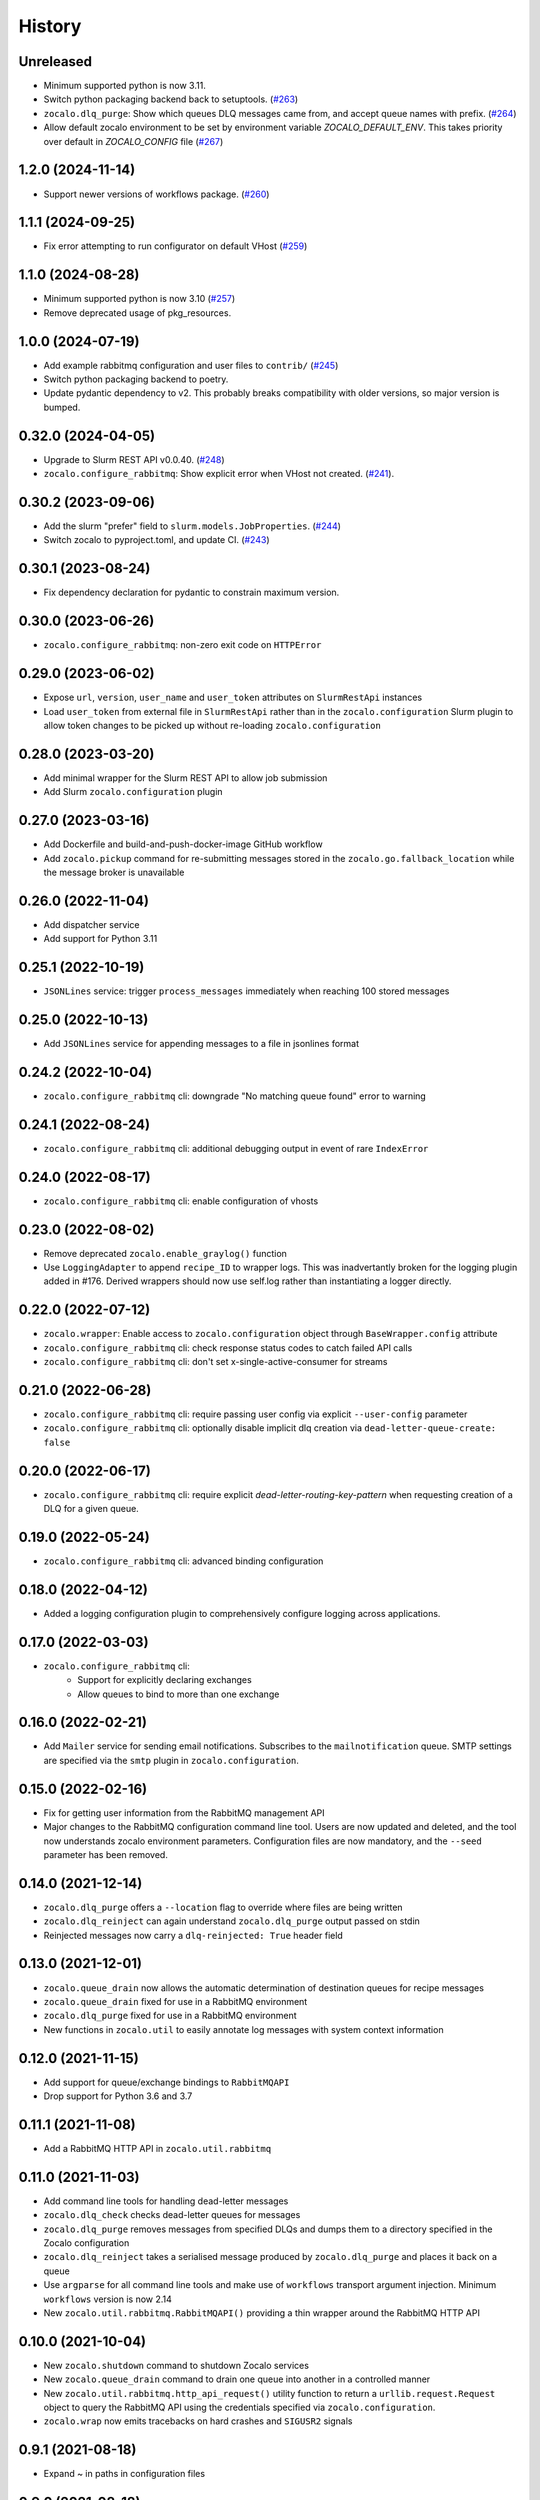 =======
History
=======

Unreleased
----------
- Minimum supported python is now 3.11.
- Switch python packaging backend back to setuptools. (`#263 <https://github.com/DiamondLightSource/python-zocalo/pull/263>`_)
- ``zocalo.dlq_purge``: Show which queues DLQ messages came from, and accept queue names with prefix. (`#264 <https://github.com/DiamondLightSource/python-zocalo/pull/264>`_)
- Allow default zocalo environment to be set by environment variable `ZOCALO_DEFAULT_ENV`. This takes priority over default in `ZOCALO_CONFIG` file (`#267 <https://github.com/DiamondLightSource/python-zocalo/pull/267>`_)  

1.2.0 (2024-11-14)
------------------
* Support newer versions of workflows package. (`#260 <https://github.com/DiamondLightSource/python-zocalo/pull/260>`_)

1.1.1 (2024-09-25)
------------------
* Fix error attempting to run configurator on default VHost (`#259 <https://github.com/DiamondLightSource/python-zocalo/pull/259>`_)

1.1.0 (2024-08-28)
------------------
* Minimum supported python is now 3.10 (`#257 <https://github.com/DiamondLightSource/python-zocalo/pull/257>`_)
* Remove deprecated usage of pkg_resources.

1.0.0 (2024-07-19)
------------------
* Add example rabbitmq configuration and user files to ``contrib/`` (`#245 <https://github.com/DiamondLightSource/python-zocalo/pull/245>`_)
* Switch python packaging backend to poetry.
* Update pydantic dependency to v2. This probably breaks compatibility with older versions, so major version is bumped.

0.32.0 (2024-04-05)
-------------------
* Upgrade to Slurm REST API v0.0.40. (`#248 <https://github.com/DiamondLightSource/python-zocalo/pull/248>`_)
* ``zocalo.configure_rabbitmq``: Show explicit error when VHost not created. (`#241 <https://github.com/DiamondLightSource/python-zocalo/pull/241>`_).

0.30.2 (2023-09-06)
-------------------
* Add the slurm "prefer" field to ``slurm.models.JobProperties``. (`#244 <https://github.com/DiamondLightSource/python-zocalo/pull/244>`_)
* Switch zocalo to pyproject.toml, and update CI. (`#243 <https://github.com/DiamondLightSource/python-zocalo/pull/243>`_)

0.30.1 (2023-08-24)
-------------------
* Fix dependency declaration for pydantic to constrain maximum version.

0.30.0 (2023-06-26)
-------------------
* ``zocalo.configure_rabbitmq``: non-zero exit code on ``HTTPError``

0.29.0 (2023-06-02)
-------------------
* Expose ``url``, ``version``, ``user_name`` and ``user_token`` attributes on ``SlurmRestApi`` instances
* Load ``user_token`` from external file in ``SlurmRestApi`` rather than in the ``zocalo.configuration`` Slurm plugin to allow token changes to be picked up without re-loading ``zocalo.configuration``

0.28.0 (2023-03-20)
-------------------
* Add minimal wrapper for the Slurm REST API to allow job submission
* Add Slurm ``zocalo.configuration`` plugin

0.27.0 (2023-03-16)
-------------------
* Add Dockerfile and build-and-push-docker-image GitHub workflow
* Add ``zocalo.pickup`` command for re-submitting messages stored in the ``zocalo.go.fallback_location`` while the message broker is unavailable

0.26.0 (2022-11-04)
-------------------
* Add dispatcher service
* Add support for Python 3.11

0.25.1 (2022-10-19)
-------------------
* ``JSONLines`` service: trigger ``process_messages`` immediately when reaching 100 stored messages

0.25.0 (2022-10-13)
-------------------
* Add ``JSONLines`` service for appending messages to a file in jsonlines format

0.24.2 (2022-10-04)
-------------------
* ``zocalo.configure_rabbitmq`` cli: downgrade "No matching queue found" error to warning

0.24.1 (2022-08-24)
-------------------
* ``zocalo.configure_rabbitmq`` cli: additional debugging output in event of rare ``IndexError``

0.24.0 (2022-08-17)
-------------------
* ``zocalo.configure_rabbitmq`` cli: enable configuration of vhosts

0.23.0 (2022-08-02)
-------------------
* Remove deprecated ``zocalo.enable_graylog()`` function
* Use ``LoggingAdapter`` to append ``recipe_ID`` to wrapper logs.
  This was inadvertantly broken for the logging plugin added in #176.
  Derived wrappers should now use self.log rather than instantiating
  a logger directly.

0.22.0 (2022-07-12)
-------------------
* ``zocalo.wrapper``: Enable access to ``zocalo.configuration`` object through ``BaseWrapper.config`` attribute
* ``zocalo.configure_rabbitmq`` cli: check response status codes to catch failed API calls
* ``zocalo.configure_rabbitmq`` cli: don't set x-single-active-consumer for streams

0.21.0 (2022-06-28)
-------------------
* ``zocalo.configure_rabbitmq`` cli: require passing user config
  via explicit ``--user-config`` parameter
* ``zocalo.configure_rabbitmq`` cli: optionally disable implicit
  dlq creation via ``dead-letter-queue-create: false``

0.20.0 (2022-06-17)
-------------------
* ``zocalo.configure_rabbitmq`` cli: require explicit
  `dead-letter-routing-key-pattern` when requesting
  creation of a DLQ for a given queue.

0.19.0 (2022-05-24)
-------------------
* ``zocalo.configure_rabbitmq`` cli: advanced binding configuration

0.18.0 (2022-04-12)
-------------------
* Added a logging configuration plugin to comprehensively
  configure logging across applications.

0.17.0 (2022-03-03)
-------------------
* ``zocalo.configure_rabbitmq`` cli:
    * Support for explicitly declaring exchanges
    * Allow queues to bind to more than one exchange

0.16.0 (2022-02-21)
-------------------
* Add ``Mailer`` service for sending email notifications.
  Subscribes to the ``mailnotification`` queue. SMTP settings are specified
  via the ``smtp`` plugin in ``zocalo.configuration``.

0.15.0 (2022-02-16)
-------------------
* Fix for getting user information from the RabbitMQ management API
* Major changes to the RabbitMQ configuration command line tool.
  Users are now updated and deleted, and the tool now understands
  zocalo environment parameters. Configuration files are now
  mandatory, and the ``--seed`` parameter has been removed.

0.14.0 (2021-12-14)
-------------------
* ``zocalo.dlq_purge`` offers a ``--location`` flag to override where files are
  being written
* ``zocalo.dlq_reinject`` can again understand ``zocalo.dlq_purge`` output
  passed on stdin
* Reinjected messages now carry a ``dlq-reinjected: True`` header field

0.13.0 (2021-12-01)
-------------------
* ``zocalo.queue_drain`` now allows the automatic determination
  of destination queues for recipe messages
* ``zocalo.queue_drain`` fixed for use in a RabbitMQ environment
* ``zocalo.dlq_purge`` fixed for use in a RabbitMQ environment
* New functions in ``zocalo.util`` to easily annotate log messages
  with system context information

0.12.0 (2021-11-15)
-------------------
* Add support for queue/exchange bindings to ``RabbitMQAPI``
* Drop support for Python 3.6 and 3.7

0.11.1 (2021-11-08)
-------------------
* Add a RabbitMQ HTTP API in ``zocalo.util.rabbitmq``

0.11.0 (2021-11-03)
-------------------
* Add command line tools for handling dead-letter messages
* ``zocalo.dlq_check`` checks dead-letter queues for messages
* ``zocalo.dlq_purge`` removes messages from specified DLQs and dumps them to a directory
  specified in the Zocalo configuration
* ``zocalo.dlq_reinject`` takes a serialised message produced by ``zocalo.dlq_purge`` and
  places it back on a queue
* Use ``argparse`` for all command line tools and make use of ``workflows`` transport
  argument injection. Minimum ``workflows`` version is now 2.14
* New ``zocalo.util.rabbitmq.RabbitMQAPI()`` providing a thin wrapper around the
  RabbitMQ HTTP API

0.10.0 (2021-10-04)
-------------------
* New ``zocalo.shutdown`` command to shutdown Zocalo services
* New ``zocalo.queue_drain`` command to drain one queue into another in a controlled manner
* New ``zocalo.util.rabbitmq.http_api_request()`` utility function to return a
  ``urllib.request.Request`` object to query the RabbitMQ API using the credentials
  specified via ``zocalo.configuration``.
* ``zocalo.wrap`` now emits tracebacks on hard crashes and ``SIGUSR2`` signals

0.9.1 (2021-08-18)
------------------
* Expand ~ in paths in configuration files

0.9.0 (2021-08-18)
------------------
* Removed --live/--test command line arguments, use -e/--environment instead
* zocalo.go, zocalo.service, zocalo.wrap accept -t/--transport command line
  options, and the default can be set via the site configuration.

0.8.1 (2021-07-08)
------------------
* Keep wrapper status threads alive through transport disconnection events

0.8.0 (2021-05-18)
------------------
* Support for Zocalo configuration files

0.7.4 (2021-03-17)
------------------
* Documentation improvements

0.7.3 (2021-01-19)
------------------
* Ignore error when logserver hostname can't be looked up immediately

0.7.2 (2021-01-18)
------------------
* Add a symbolic link handling library function
* Cache the logserver hostname by default

0.7.1 (2020-11-13)
------------------
* Add a --dry-run option to zocalo.go

0.7.0 (2020-11-02)
------------------
* Drop support for Python 3.5
* Update language constructs for Python 3.6+

0.6.4 (2020-11-02)
------------------
* Add support for Python 3.9

0.6.3 (2020-05-25)
------------------
* Remove stomp.py requirement - this is pulled in via workflows only

0.6.2 (2019-07-16)
------------------
* Set live flag in service environment if service started with '--live'

0.6.0 (2019-06-17)
------------------
* Start moving dlstbx scripts to zocalo package:
  * zocalo.go
  * zocalo.wrap
* Entry point 'dlstbx.wrappers' has been renamed 'zocalo.wrappers'
* Dropped Python 3.4 support


0.5.4 (2019-03-22)
------------------
* Compatibility fixes for graypy >= 1.0

0.5.2 (2018-12-11)
------------------
* Don't attempt to load non-existing file


0.5.1 (2018-12-04)
------------------
* Fix packaging bug which meant files were missing from the release


0.5.0 (2018-12-04)
------------------
* Add zocalo.service command to start services


0.4.0 (2018-12-04)
------------------
* Add status notification thread logic


0.3.0 (2018-12-04)
------------------
* Add schlockmeister service and base wrapper class


0.2.0 (2018-11-28)
------------------
* Add function to enable logging to graylog


0.1.0 (2018-10-19)
------------------
* First release on PyPI.
